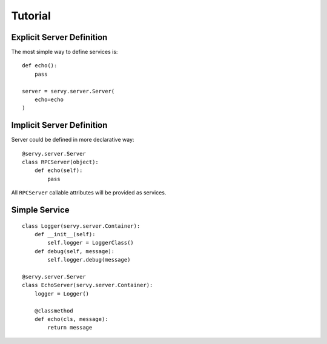 Tutorial
========

Explicit Server Definition
--------------------------

The most simple way to define services is::

   def echo():
       pass

   server = servy.server.Server(
       echo=echo
   )


Implicit Server Definition
--------------------------

Server could be defined in more declarative way::

   @servy.server.Server
   class RPCServer(object):
       def echo(self):
           pass

All ``RPCServer`` callable attributes will be provided as services.

Simple Service
--------------

::

   class Logger(servy.server.Container):
       def __init__(self):
           self.logger = LoggerClass()
       def debug(self, message):
           self.logger.debug(message)

   @servy.server.Server
   class EchoServer(servy.server.Container):
       logger = Logger()

       @classmethod
       def echo(cls, message):
           return message
